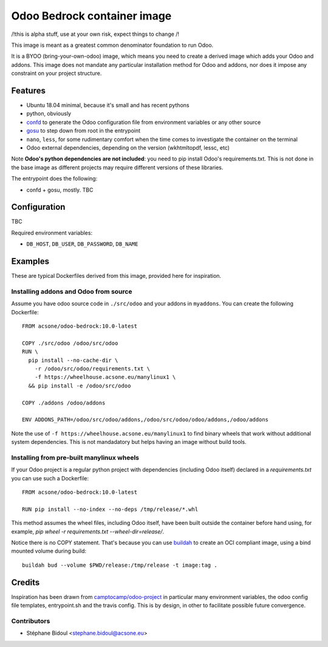 ============================
Odoo Bedrock container image
============================

/!\ this is alpha stuff, use at your own risk, expect things to change /!\

This image is meant as a greatest common denominator foundation to run Odoo.

It is a BYOO (bring-your-own-odoo) image, which means you need
to create a derived image which adds your Odoo and addons.
This image does not mandate any particular installation method 
for Odoo and addons, nor does it impose any constraint on your project
structure.

Features
========

* Ubuntu 18.04 minimal, because it's small and has recent pythons
* python, obviously
* `confd <https://github.com/kelseyhightower/confd>`_ to generate
  the Odoo configuration file from environment variables or any other source
* `gosu <https://github.com/tianon/gosu>`_ to step down from root in the entrypoint
* ``nano``, ``less``, for some rudimentary comfort when the time comes to investigate
  the container on the terminal
* Odoo external dependencies, depending on the version (wkhtmltopdf, lessc, etc)

Note **Odoo's python dependencies are not included**: you need to pip install
Odoo's requirements.txt. This is not done in the base image as different projects
may require different versions of these libraries.

The entrypoint does the following:

* confd + gosu, mostly. TBC

Configuration
=============

TBC

Required environment variables:

* ``DB_HOST``, ``DB_USER``, ``DB_PASSWORD``, ``DB_NAME``

Examples
========

These are typical Dockerfiles derived from this image, provided here
for inspiration.

Installing addons and Odoo from source
~~~~~~~~~~~~~~~~~~~~~~~~~~~~~~~~~~~~~~

Assume you have odoo source code in ``./src/odoo`` and your addons
in ``myaddons``. You can create the following Dockerfile::

  FROM acsone/odoo-bedrock:10.0-latest

  COPY ./src/odoo /odoo/src/odoo
  RUN \
    pip install --no-cache-dir \
      -r /odoo/src/odoo/requirements.txt \
      -f https://wheelhouse.acsone.eu/manylinux1 \
    && pip install -e /odoo/src/odoo

  COPY ./addons /odoo/addons

  ENV ADDONS_PATH=/odoo/src/odoo/addons,/odoo/src/odoo/odoo/addons,/odoo/addons

Note the use of ``-f https://wheelhouse.acsone.eu/manylinux1`` to
find binary wheels that work without additional system dependencies.
This is not mandadatory but helps having an image without build tools.

Installing from pre-built manylinux wheels
~~~~~~~~~~~~~~~~~~~~~~~~~~~~~~~~~~~~~~~~~~

If your Odoo project is a regular python project with dependencies
(including Odoo itself) declared in a `requirements.txt` you can use
such a Dockerfile::

  FROM acsone/odoo-bedrock:10.0-latest

  RUN pip install --no-index --no-deps /tmp/release/*.whl

This method assumes the wheel files, including Odoo itself,
have been built outside the container before hand using, for example,
`pip wheel -r requirements.txt --wheel-dir=release/`.

Notice there is no COPY statement. That's because you can use
`buildah <https://github.com/containers/buildah>`_ to create an OCI compliant image,
using a bind mounted volume during build::

  buildah bud --volume $PWD/release:/tmp/release -t image:tag .

Credits
=======

Inspiration has been drawn from `camptocamp/odoo-project <https://github.com/camptocamp/docker-odoo-project>`_
in particular many environment variables, the odoo config file templates, entrypoint.sh and the travis config.
This is by design, in other to facilitate possible future convergence.

Contributors
~~~~~~~~~~~~

* Stéphane Bidoul <stephane.bidoul@acsone.eu>

